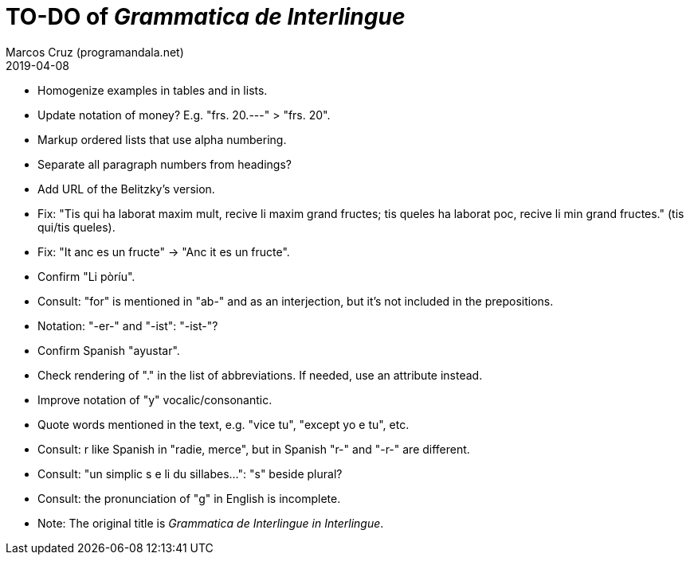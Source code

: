 = TO-DO of _Grammatica de Interlingue_
:author: Marcos Cruz (programandala.net)
:revdate: 2019-04-08

- Homogenize examples in tables and in lists.
- Update notation of money? E.g. "frs. 20.---" > "frs. 20".
- Markup ordered lists that use alpha numbering.
- Separate all paragraph numbers from headings?
- Add URL of the Belitzky's version.
- Fix: "Tis qui ha laborat maxim mult, recive li maxim grand fructes;
  tis queles ha laborat poc, recive li min grand fructes." (tis
  qui/tis queles).
- Fix: "It anc es un fructe" -> "Anc it es un fructe".
- Confirm "Li pòríu".
- Consult: "for" is mentioned in "ab-" and as an interjection, but
  it's not included in the prepositions.
- Notation: "-er-" and "-ist": "-ist-"?
- Confirm Spanish "ayustar".
- Check rendering of "." in the list of abbreviations. If needed, use
  an attribute instead.
- Improve notation of "y" vocalic/consonantic.
- Quote words mentioned in the text, e.g. "vice tu", "except yo e tu",
  etc.
- Consult: r like Spanish in "radie, merce", but in Spanish "r-" and
  "-r-" are different.
- Consult: "un simplic s e li du sillabes...": "s" beside plural?
- Consult: the pronunciation of "g" in English is incomplete.
- Note: The original title is _Grammatica de Interlingue in
  Interlingue_.
